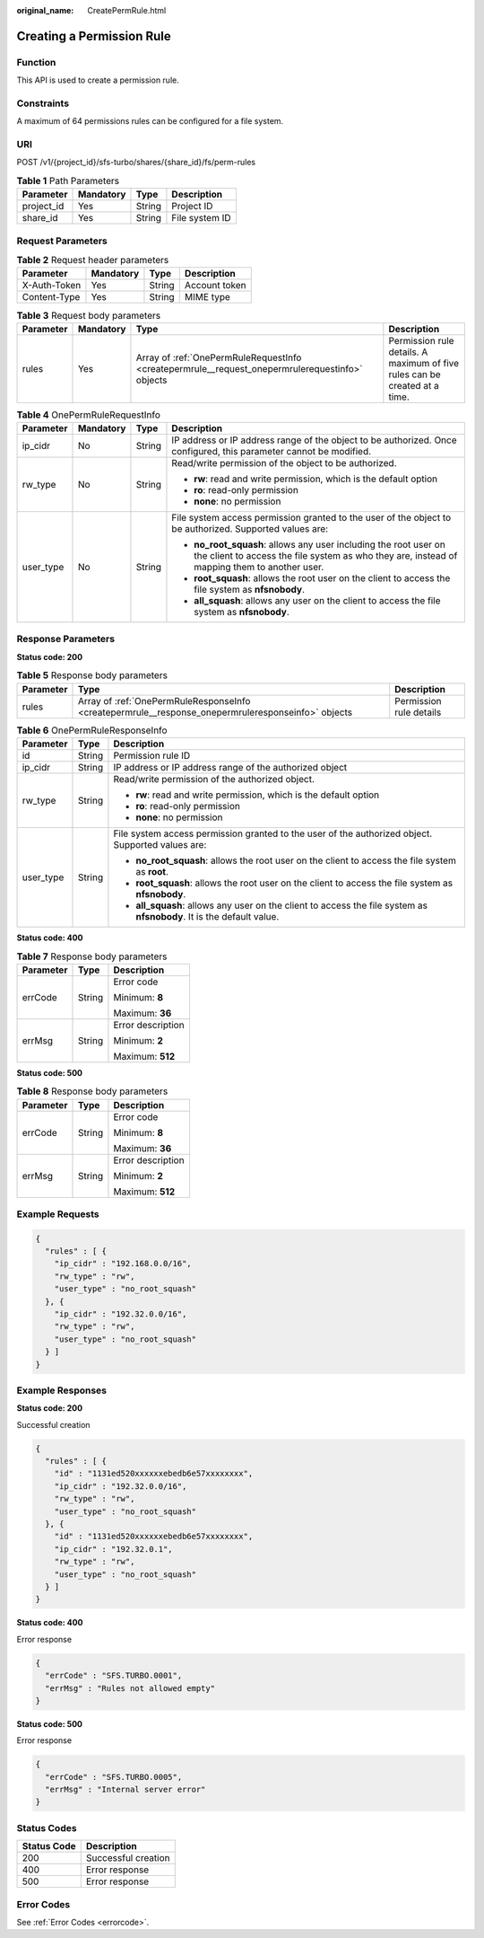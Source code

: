 :original_name: CreatePermRule.html

.. _CreatePermRule:

Creating a Permission Rule
==========================

Function
--------

This API is used to create a permission rule.

Constraints
-----------

A maximum of 64 permissions rules can be configured for a file system.

URI
---

POST /v1/{project_id}/sfs-turbo/shares/{share_id}/fs/perm-rules

.. table:: **Table 1** Path Parameters

   ========== ========= ====== ==============
   Parameter  Mandatory Type   Description
   ========== ========= ====== ==============
   project_id Yes       String Project ID
   share_id   Yes       String File system ID
   ========== ========= ====== ==============

Request Parameters
------------------

.. table:: **Table 2** Request header parameters

   ============ ========= ====== =============
   Parameter    Mandatory Type   Description
   ============ ========= ====== =============
   X-Auth-Token Yes       String Account token
   Content-Type Yes       String MIME type
   ============ ========= ====== =============

.. table:: **Table 3** Request body parameters

   +-----------+-----------+-------------------------------------------------------------------------------------------------+----------------------------------------------------------------------------+
   | Parameter | Mandatory | Type                                                                                            | Description                                                                |
   +===========+===========+=================================================================================================+============================================================================+
   | rules     | Yes       | Array of :ref:`OnePermRuleRequestInfo <createpermrule__request_onepermrulerequestinfo>` objects | Permission rule details. A maximum of five rules can be created at a time. |
   +-----------+-----------+-------------------------------------------------------------------------------------------------+----------------------------------------------------------------------------+

.. _createpermrule__request_onepermrulerequestinfo:

.. table:: **Table 4** OnePermRuleRequestInfo

   +-----------------+-----------------+-----------------+------------------------------------------------------------------------------------------------------------------------------------------------------------------+
   | Parameter       | Mandatory       | Type            | Description                                                                                                                                                      |
   +=================+=================+=================+==================================================================================================================================================================+
   | ip_cidr         | No              | String          | IP address or IP address range of the object to be authorized. Once configured, this parameter cannot be modified.                                               |
   +-----------------+-----------------+-----------------+------------------------------------------------------------------------------------------------------------------------------------------------------------------+
   | rw_type         | No              | String          | Read/write permission of the object to be authorized.                                                                                                            |
   |                 |                 |                 |                                                                                                                                                                  |
   |                 |                 |                 | -  **rw**: read and write permission, which is the default option                                                                                                |
   |                 |                 |                 |                                                                                                                                                                  |
   |                 |                 |                 | -  **ro**: read-only permission                                                                                                                                  |
   |                 |                 |                 |                                                                                                                                                                  |
   |                 |                 |                 | -  **none**: no permission                                                                                                                                       |
   +-----------------+-----------------+-----------------+------------------------------------------------------------------------------------------------------------------------------------------------------------------+
   | user_type       | No              | String          | File system access permission granted to the user of the object to be authorized. Supported values are:                                                          |
   |                 |                 |                 |                                                                                                                                                                  |
   |                 |                 |                 | -  **no_root_squash**: allows any user including the root user on the client to access the file system as who they are, instead of mapping them to another user. |
   |                 |                 |                 |                                                                                                                                                                  |
   |                 |                 |                 | -  **root_squash**: allows the root user on the client to access the file system as **nfsnobody**.                                                               |
   |                 |                 |                 |                                                                                                                                                                  |
   |                 |                 |                 | -  **all_squash**: allows any user on the client to access the file system as **nfsnobody**.                                                                     |
   +-----------------+-----------------+-----------------+------------------------------------------------------------------------------------------------------------------------------------------------------------------+

Response Parameters
-------------------

**Status code: 200**

.. table:: **Table 5** Response body parameters

   +-----------+----------------------------------------------------------------------------------------------------+-------------------------+
   | Parameter | Type                                                                                               | Description             |
   +===========+====================================================================================================+=========================+
   | rules     | Array of :ref:`OnePermRuleResponseInfo <createpermrule__response_onepermruleresponseinfo>` objects | Permission rule details |
   +-----------+----------------------------------------------------------------------------------------------------+-------------------------+

.. _createpermrule__response_onepermruleresponseinfo:

.. table:: **Table 6** OnePermRuleResponseInfo

   +-----------------------+-----------------------+-----------------------------------------------------------------------------------------------------------------------+
   | Parameter             | Type                  | Description                                                                                                           |
   +=======================+=======================+=======================================================================================================================+
   | id                    | String                | Permission rule ID                                                                                                    |
   +-----------------------+-----------------------+-----------------------------------------------------------------------------------------------------------------------+
   | ip_cidr               | String                | IP address or IP address range of the authorized object                                                               |
   +-----------------------+-----------------------+-----------------------------------------------------------------------------------------------------------------------+
   | rw_type               | String                | Read/write permission of the authorized object.                                                                       |
   |                       |                       |                                                                                                                       |
   |                       |                       | -  **rw**: read and write permission, which is the default option                                                     |
   |                       |                       |                                                                                                                       |
   |                       |                       | -  **ro**: read-only permission                                                                                       |
   |                       |                       |                                                                                                                       |
   |                       |                       | -  **none**: no permission                                                                                            |
   +-----------------------+-----------------------+-----------------------------------------------------------------------------------------------------------------------+
   | user_type             | String                | File system access permission granted to the user of the authorized object. Supported values are:                     |
   |                       |                       |                                                                                                                       |
   |                       |                       | -  **no_root_squash**: allows the root user on the client to access the file system as **root**.                      |
   |                       |                       |                                                                                                                       |
   |                       |                       | -  **root_squash**: allows the root user on the client to access the file system as **nfsnobody**.                    |
   |                       |                       |                                                                                                                       |
   |                       |                       | -  **all_squash**: allows any user on the client to access the file system as **nfsnobody**. It is the default value. |
   +-----------------------+-----------------------+-----------------------------------------------------------------------------------------------------------------------+

**Status code: 400**

.. table:: **Table 7** Response body parameters

   +-----------------------+-----------------------+-----------------------+
   | Parameter             | Type                  | Description           |
   +=======================+=======================+=======================+
   | errCode               | String                | Error code            |
   |                       |                       |                       |
   |                       |                       | Minimum: **8**        |
   |                       |                       |                       |
   |                       |                       | Maximum: **36**       |
   +-----------------------+-----------------------+-----------------------+
   | errMsg                | String                | Error description     |
   |                       |                       |                       |
   |                       |                       | Minimum: **2**        |
   |                       |                       |                       |
   |                       |                       | Maximum: **512**      |
   +-----------------------+-----------------------+-----------------------+

**Status code: 500**

.. table:: **Table 8** Response body parameters

   +-----------------------+-----------------------+-----------------------+
   | Parameter             | Type                  | Description           |
   +=======================+=======================+=======================+
   | errCode               | String                | Error code            |
   |                       |                       |                       |
   |                       |                       | Minimum: **8**        |
   |                       |                       |                       |
   |                       |                       | Maximum: **36**       |
   +-----------------------+-----------------------+-----------------------+
   | errMsg                | String                | Error description     |
   |                       |                       |                       |
   |                       |                       | Minimum: **2**        |
   |                       |                       |                       |
   |                       |                       | Maximum: **512**      |
   +-----------------------+-----------------------+-----------------------+

Example Requests
----------------

.. code-block::

   {
     "rules" : [ {
       "ip_cidr" : "192.168.0.0/16",
       "rw_type" : "rw",
       "user_type" : "no_root_squash"
     }, {
       "ip_cidr" : "192.32.0.0/16",
       "rw_type" : "rw",
       "user_type" : "no_root_squash"
     } ]
   }

Example Responses
-----------------

**Status code: 200**

Successful creation

.. code-block::

   {
     "rules" : [ {
       "id" : "1131ed520xxxxxxebedb6e57xxxxxxxx",
       "ip_cidr" : "192.32.0.0/16",
       "rw_type" : "rw",
       "user_type" : "no_root_squash"
     }, {
       "id" : "1131ed520xxxxxxebedb6e57xxxxxxxx",
       "ip_cidr" : "192.32.0.1",
       "rw_type" : "rw",
       "user_type" : "no_root_squash"
     } ]
   }

**Status code: 400**

Error response

.. code-block::

   {
     "errCode" : "SFS.TURBO.0001",
     "errMsg" : "Rules not allowed empty"
   }

**Status code: 500**

Error response

.. code-block::

   {
     "errCode" : "SFS.TURBO.0005",
     "errMsg" : "Internal server error"
   }

Status Codes
------------

=========== ===================
Status Code Description
=========== ===================
200         Successful creation
400         Error response
500         Error response
=========== ===================

Error Codes
-----------

See :ref:`Error Codes <errorcode>`.
